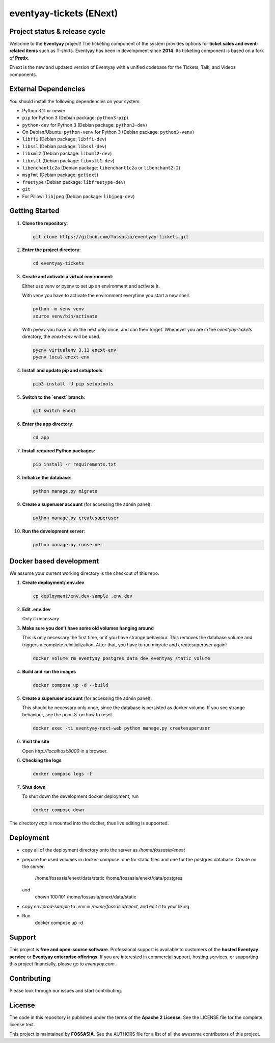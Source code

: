 eventyay-tickets (ENext)
======

.. image:: https://codecov.io/gh/fossasia/eventyay-tickets/branch/master/graph/badge.svg
   :target: https://codecov.io/gh/pretix/pretix

Project status & release cycle
------------------------------

Welcome to the **Eventyay** project! The ticketing component of the system provides options for **ticket sales and event-related items** such as T-shirts. Eventyay has been in development since **2014**. Its ticketing component is based on a fork of **Pretix**.

ENext is the new and updated version of Eventyay with a unified codebase for the Tickets, Talk, and Videos components.

External Dependencies
---------------------

You should install the following dependencies on your system:

- Python 3.11 or newer
- ``pip`` for Python 3 (Debian package: ``python3-pip``)
- ``python-dev`` for Python 3 (Debian package: ``python3-dev``)
- On Debian/Ubuntu: ``python-venv`` for Python 3 (Debian package: ``python3-venv``)
- ``libffi`` (Debian package: ``libffi-dev``)
- ``libssl`` (Debian package: ``libssl-dev``)
- ``libxml2`` (Debian package: ``libxml2-dev``)
- ``libxslt`` (Debian package: ``libxslt1-dev``)
- ``libenchant1c2a`` (Debian package: ``libenchant1c2a`` or ``libenchant2-2``)
- ``msgfmt`` (Debian package: ``gettext``)
- ``freetype`` (Debian package: ``libfreetype-dev``)
- ``git``
- For Pillow: ``libjpeg`` (Debian package: ``libjpeg-dev``)

Getting Started
---------------

1. **Clone the repository**:

   .. code-block:: bash

      git clone https://github.com/fossasia/eventyay-tickets.git

2. **Enter the project directory**:

   .. code-block:: bash

      cd eventyay-tickets

3. **Create and activate a virtual environment**:

   Either use venv or pyenv to set up an environment and activate it.

   With venv you have to activate the environment everytime you start a new shell.

   .. code-block:: bash

      python -m venv venv
      source venv/bin/activate

   With pyenv you have to do the next only once, and can then forget. Whenever
   you are in the `eventyay-tickets` directory, the `enext-env` will be used.
   
   .. code-block:: bash
   
      pyenv virtualenv 3.11 enext-env
      pyenv local enext-env

4. **Install and update pip and setuptools**:

   .. code-block:: bash

      pip3 install -U pip setuptools


5. **Switch to the `enext` branch**:

   .. code-block:: bash

      git switch enext

6. **Enter the app directory**:

   .. code-block:: bash

      cd app

7. **Install required Python packages**:

   .. code-block:: bash

      pip install -r requirements.txt

8. **Initialize the database**:

   .. code-block:: bash

      python manage.py migrate

9. **Create a superuser account** (for accessing the admin panel):

   .. code-block:: bash

      python manage.py createsuperuser

10. **Run the development server**:

    .. code-block:: bash

       python manage.py runserver



Docker based development
------------------------

We assume your current working directory is the checkout of this repo.

1. **Create deployment/.env.dev**

   .. code-block:: bash

      cp deployment/env.dev-sample .env.dev

2. **Edit .env.dev**

   Only if necessary

3. **Make sure you don't have some old volumes hanging around**

   This is only necessary the first time, or if you have strange behaviour.
   This removes the database volume and triggers a complete reinitialization.
   After that, you have to run migrate and createsuperuser again!

   .. code-block:: bash

      docker volume rm eventyay_postgres_data_dev eventyay_static_volume

4. **Build and run the images**

   .. code-block:: bash

      docker compose up -d --build

5. **Create a superuser account** (for accessing the admin panel):

   This should be necessary only once, since the database is persisted 
   as docker volume. If you see strange behaviour, see the point 3.
   on how to reset.

   .. code-block:: bash

      docker exec -ti eventyay-next-web python manage.py createsuperuser

6. **Visit the site**

   Open `http://localhost:8000` in a browser.

6. **Checking the logs**

   .. code-block:: bash

      docker compose logs -f


7. **Shut down**

   To shut down the development docker deployment, run

   .. code-block:: bash

      docker compose down

The directory `app` is mounted into the docker, thus live editing is supported.


Deployment
----------

* copy all of the deployment directory onto the server as `/home/fossasia/enext`
* prepare the used volumes in docker-compose: one for static files and one for
  the postgres database. Create on the server:
        /home/fossasia/enext/data/static
        /home/fossasia/enext/data/postgres
  and
        chown 100:101 /home/fossasia/enext/data/static
* copy `env.prod-sample` to `.env` in `/home/fossasia/enext`, and edit it to your
  liking
* Run
        docker compose up -d

Support
-------

This project is **free and open-source software**. Professional support is available to customers of the **hosted Eventyay service** or **Eventyay enterprise offerings**. If you are interested in commercial support, hosting services, or supporting this project financially, please go to `eventyay.com`.

Contributing
------------

Please look through our issues and start contributing.

License
-------

The code in this repository is published under the terms of the **Apache 2 License**.
See the LICENSE file for the complete license text.

This project is maintained by **FOSSASIA**. See the AUTHORS file for a list of all the awesome contributors of this project.

.. _installation guide: https://docs.eventyay.com/en/latest/admin/installation/index.html
.. _eventyay.com: https://eventyay.com
.. _blog: https://blog.eventyay.com


